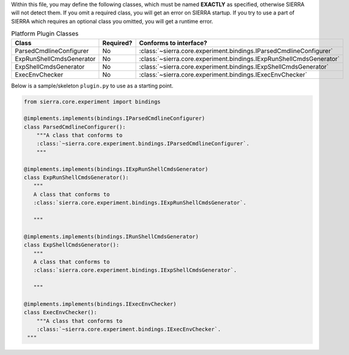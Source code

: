 Within this file, you may define the following classes, which must be named
**EXACTLY** as specified, otherwise SIERRA will not detect them. If you omit
a required class, you will get an error on SIERRA startup. If you try to use
a part of SIERRA which requires an optional class you omitted, you will get a
runtime error.

.. list-table:: Platform Plugin Classes
   :widths: 25,25,50
   :header-rows: 1

   * - Class

     - Required?

     - Conforms to interface?

   * - ParsedCmdlineConfigurer

     - No

     - :class:`~sierra.core.experiment.bindings.IParsedCmdlineConfigurer`

   * - ExpRunShellCmdsGenerator

     - No

     - :class:`~sierra.core.experiment.bindings.IExpRunShellCmdsGenerator`

   * - ExpShellCmdsGenerator

     - No

     - :class:`~sierra.core.experiment.bindings.IExpShellCmdsGenerator`

   * - ExecEnvChecker

     - No

     - :class:`~sierra.core.experiment.bindings.IExecEnvChecker`


Below is a sample/skeleton ``plugin.py`` to use as a starting point.

.. code-block:: python

   from sierra.core.experiment import bindings

   @implements.implements(bindings.IParsedCmdlineConfigurer)
   class ParsedCmdlineConfigurer():
       """A class that conforms to
       :class:`~sierra.core.experiment.bindings.IParsedCmdlineConfigurer`.
       """

   @implements.implements(bindings.IExpRunShellCmdsGenerator)
   class ExpRunShellCmdsGenerator():
      """
      A class that conforms to
      :class:`sierra.core.experiment.bindings.IExpRunShellCmdsGenerator`.

      """

   @implements.implements(bindings.IRunShellCmdsGenerator)
   class ExpShellCmdsGenerator():
      """
      A class that conforms to
      :class:`sierra.core.experiment.bindings.IExpShellCmdsGenerator`.

      """

   @implements.implements(bindings.IExecEnvChecker)
   class ExecEnvChecker():
       """A class that conforms to
       :class:`~sierra.core.experiment.bindings.IExecEnvChecker`.
    """
